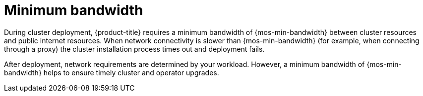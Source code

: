 // Module included in the following assemblies:
//
// * rosa_planning/rosa-sts-aws-prereqs.adoc

//Define the minimum bandwidth variable here so we can use this same module across all managed variants as testing completes for XCMSTRAT-422
// ROSA Classic and HCP confirmed to work with 120 Mbps
ifdef::openshift-rosa,openshift-rosa-classic,openshift-rosa-hcp,openshift-osd,openshift-azure[]
:mos-min-bandwidth: 120{nbsp}Mbps
endif::[]

[id="mos-network-prereqs-min-bandwidth_{context}"]
= Minimum bandwidth

During cluster deployment, {product-title} requires a minimum bandwidth of {mos-min-bandwidth} between cluster resources and public internet resources. When network connectivity is slower than {mos-min-bandwidth} (for example, when connecting through a proxy) the cluster installation process times out and deployment fails.

After deployment, network requirements are determined by your workload. However, a minimum bandwidth of {mos-min-bandwidth} helps to ensure timely cluster and operator upgrades.
